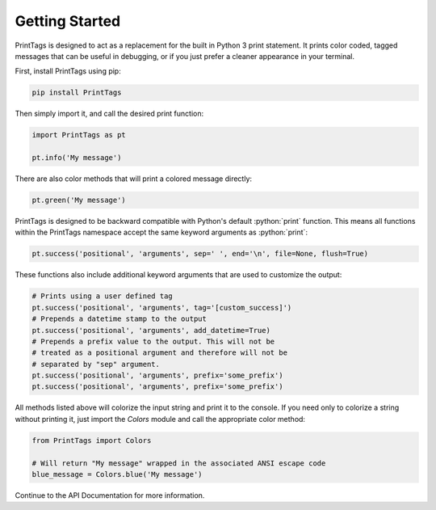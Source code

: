 Getting Started
===============

PrintTags is designed to act as a replacement for the built in Python 3 print statement. It prints color coded, tagged messages that can be useful in debugging, or if you just prefer a cleaner appearance in your terminal.

First, install PrintTags using pip:

.. code-block:: bash

   pip install PrintTags

Then simply import it, and call the desired print function:

.. code-block:: python

   import PrintTags as pt

   pt.info('My message')

There are also color methods that will print a colored message directly:

.. code-block:: python

    pt.green('My message')

.. role:: python(code)
   :language: python

PrintTags is designed to be backward compatible with Python's default :python:`print` function.
This means all functions within the PrintTags namespace accept the same keyword arguments as :python:`print`:

.. code-block:: python

    pt.success('positional', 'arguments', sep=' ', end='\n', file=None, flush=True)

These functions also include additional keyword arguments that are used to customize the output:

.. code-block:: python

    # Prints using a user defined tag
    pt.success('positional', 'arguments', tag='[custom_success]')
    # Prepends a datetime stamp to the output
    pt.success('positional', 'arguments', add_datetime=True)
    # Prepends a prefix value to the output. This will not be
    # treated as a positional argument and therefore will not be
    # separated by "sep" argument.
    pt.success('positional', 'arguments', prefix='some_prefix')
    pt.success('positional', 'arguments', prefix='some_prefix')

All methods listed above will colorize the input string and print it to the console. If you need only to colorize a string without printing it, just import the `Colors` module and call the appropriate color method:

.. code-block:: python

    from PrintTags import Colors

    # Will return "My message" wrapped in the associated ANSI escape code
    blue_message = Colors.blue('My message')

Continue to the API Documentation for more information.